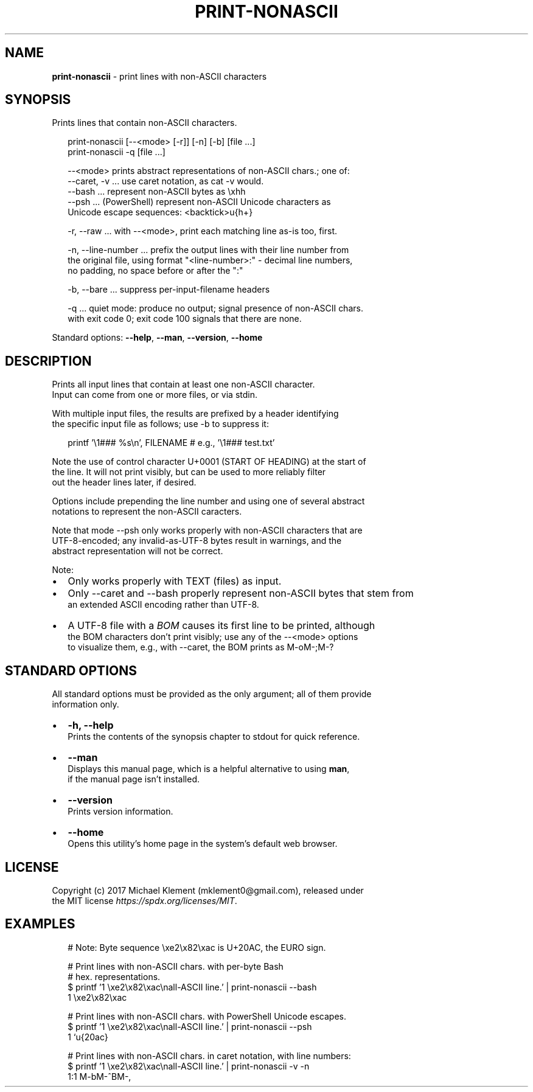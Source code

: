 .TH "PRINT\-NONASCII" "1" "September 2017" "v0.0.1" ""
.SH "NAME"
\fBprint-nonascii\fR \- print lines with non\-ASCII characters
.SH SYNOPSIS
.P
Prints lines that contain non\-ASCII characters\.
.P
.RS 2
.nf
print\-nonascii [\-\-<mode> [\-r]] [\-n] [\-b] [file \.\.\.]
print\-nonascii \-q                        [file \.\.\.]

\-\-<mode> prints abstract representations of non\-ASCII chars\.; one of:
  \-\-caret, \-v \.\.\. use caret notation, as cat \-v would\.
  \-\-bash \.\.\. represent non\-ASCII bytes as \\xhh 
  \-\-psh \.\.\. (PowerShell) represent non\-ASCII Unicode characters as  
            Unicode escape sequences: <backtick>u{h+}

\-r, \-\-raw \.\.\. with \-\-<mode>, print each matching line as\-is too, first\.

\-n, \-\-line\-number \.\.\. prefix the output lines with their line number from  
 the original file, using format "<line\-number>:" \- decimal line numbers,  
 no padding, no space before or after the ":"

\-b, \-\-bare \.\.\. suppress per\-input\-filename headers

\-q \.\.\. quiet mode: produce no output; signal presence of non\-ASCII chars\.  
       with exit code 0; exit code 100 signals that there are none\.
.fi
.RE
.P
Standard options: \fB\-\-help\fP, \fB\-\-man\fP, \fB\-\-version\fP, \fB\-\-home\fP
.SH DESCRIPTION
.P
Prints all input lines that contain at least one non\-ASCII character\.
.br
Input can come from one or more files, or via stdin\.
.P
With multiple input files, the results are prefixed by a header identifying
.br
the specific input file as follows; use \-b to suppress it:
.P
.RS 2
.nf
printf '\\1### %s\\n', FILENAME  # e\.g\., '\\1### test\.txt'
.fi
.RE
.P
Note the use of control character U+0001 (START OF HEADING) at the start of
.br
the line\. It will not print visibly, but can be used to more reliably filter
.br
out the header lines later, if desired\.
.P
Options include prepending the line number and using one of several abstract
.br
notations to represent the non\-ASCII caracters\.
.P
Note that mode \-\-psh only works properly with non\-ASCII characters that are
.br
UTF\-8\-encoded; any invalid\-as\-UTF\-8 bytes result in warnings, and the
.br
abstract representation will not be correct\.
.P
Note:
.RS 0
.IP \(bu 2
Only works properly with TEXT (files) as input\.
.IP \(bu 2
Only \-\-caret and \-\-bash properly represent non\-ASCII bytes that stem from
.br
an extended ASCII encoding rather than UTF\-8\.
.IP \(bu 2
A UTF\-8 file with a \fIBOM\fR causes its first line to be printed, although
.br
the BOM characters don't print visibly; use any of the \-\-<mode> options
.br
to visualize them, e\.g\., with \-\-caret, the BOM prints as M\-oM\-;M\-?

.RE
.SH STANDARD OPTIONS
.P
All standard options must be provided as the only argument; all of them provide
.br
information only\.
.RS 0
.IP \(bu 2
\fB\-h, \-\-help\fP
.br
Prints the contents of the synopsis chapter to stdout for quick reference\.
.IP \(bu 2
\fB\-\-man\fP
.br
Displays this manual page, which is a helpful alternative to using \fBman\fP,
.br
if the manual page isn't installed\.
.IP \(bu 2
\fB\-\-version\fP
.br
Prints version information\.
.IP \(bu 2
\fB\-\-home\fP
.br
Opens this utility's home page in the system's default web browser\.

.RE
.SH LICENSE
.P
Copyright (c) 2017 Michael Klement (mklement0@gmail\.com), released under
.br
the MIT license \fIhttps://spdx\.org/licenses/MIT\fR\|\.
.SH EXAMPLES
.P
.RS 2
.nf
# Note: Byte sequence \\xe2\\x82\\xac is U+20AC, the EURO sign\.

# Print lines with non\-ASCII chars\. with per\-byte Bash 
# hex\. representations\.
$ printf '1 \\xe2\\x82\\xac\\nall\-ASCII line\.' | print\-nonascii \-\-bash
1 \\xe2\\x82\\xac

# Print lines with non\-ASCII chars\. with PowerShell Unicode escapes\.
$ printf '1 \\xe2\\x82\\xac\\nall\-ASCII line\.' | print\-nonascii \-\-psh
1 `u{20ac}

# Print lines with non\-ASCII chars\. in caret notation, with line numbers:
$ printf '1 \\xe2\\x82\\xac\\nall\-ASCII line\.' | print\-nonascii \-v \-n
1:1 M\-bM\-^BM\-,
.fi
.RE


